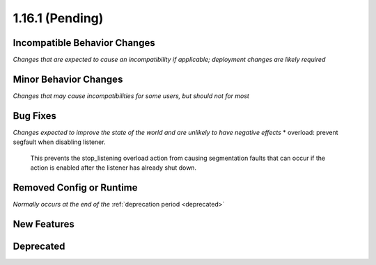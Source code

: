 1.16.1 (Pending)
================

Incompatible Behavior Changes
-----------------------------
*Changes that are expected to cause an incompatibility if applicable; deployment changes are likely required*

Minor Behavior Changes
----------------------
*Changes that may cause incompatibilities for some users, but should not for most*

Bug Fixes
---------
*Changes expected to improve the state of the world and are unlikely to have negative effects*
* overload: prevent segfault when disabling listener.

  This prevents the stop_listening overload action from causing
  segmentation faults that can occur if the action is enabled after the
  listener has already shut down.

Removed Config or Runtime
-------------------------
*Normally occurs at the end of the* :ref:`deprecation period <deprecated>`

New Features
------------

Deprecated
----------
